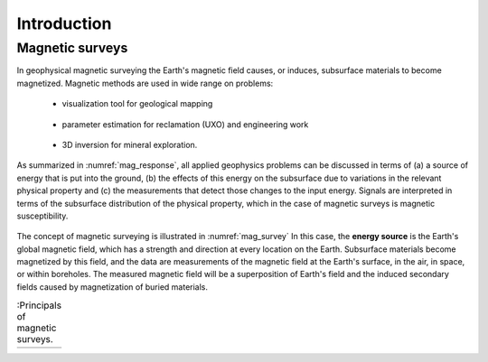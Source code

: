 .. _magnetics_introduction:

Introduction
************

Magnetic surveys
================

In geophysical magnetic surveying the Earth's magnetic field causes, or
induces, subsurface materials to become magnetized. Magnetic methods are used in wide range on problems:

 - visualization tool for geological mapping

    .. figure:: ./images/intro_geomaping.png
        :align: center
        :scale: 100 %
        :name: intro_geomaping


 - parameter estimation for reclamation (UXO) and engineering work

    .. figure:: ./images/intro_paramEstim.png
        :align: center
        :scale: 100 %
        :name: mag_paramEstim

 - 3D inversion for mineral exploration.

    .. figure:: ./images/intro_exploration.png
        :align: center
        :scale: 100 %
        :name: mag_exploration


As summarized in :numref:`mag_response`, all applied geophysics
problems can be discussed in terms of (a) a source of energy that is put into the
ground, (b) the effects of this energy on the subsurface due to variations in the
relevant physical property and (c) the measurements that detect those changes to
the input energy.
Signals are interpreted in terms of the subsurface
distribution of the physical property, which in the case of magnetic surveys
is magnetic susceptibility.

.. figure:: ./images/Intro_Response.png
    :align: center
    :scale: 50 %
    :name: mag_response

The concept of magnetic surveying is illustrated in :numref:`mag_survey` In
this case, the **energy source** is the Earth's global magnetic field,
which has a strength and direction at every location on the Earth.
Subsurface materials become magnetized by this field,
and the data are measurements of the magnetic field at the Earth's
surface, in the air, in space, or within boreholes. The measured magnetic
field will be a superposition of Earth's field and the induced secondary
fields caused by magnetization of buried materials.

.. list-table:: :Principals of magnetic surveys.
   :header-rows: 0
   :widths: 10
   :stub-columns: 0
   :name: mag_survey

   *  - .. raw:: html
            :file: intro.html
